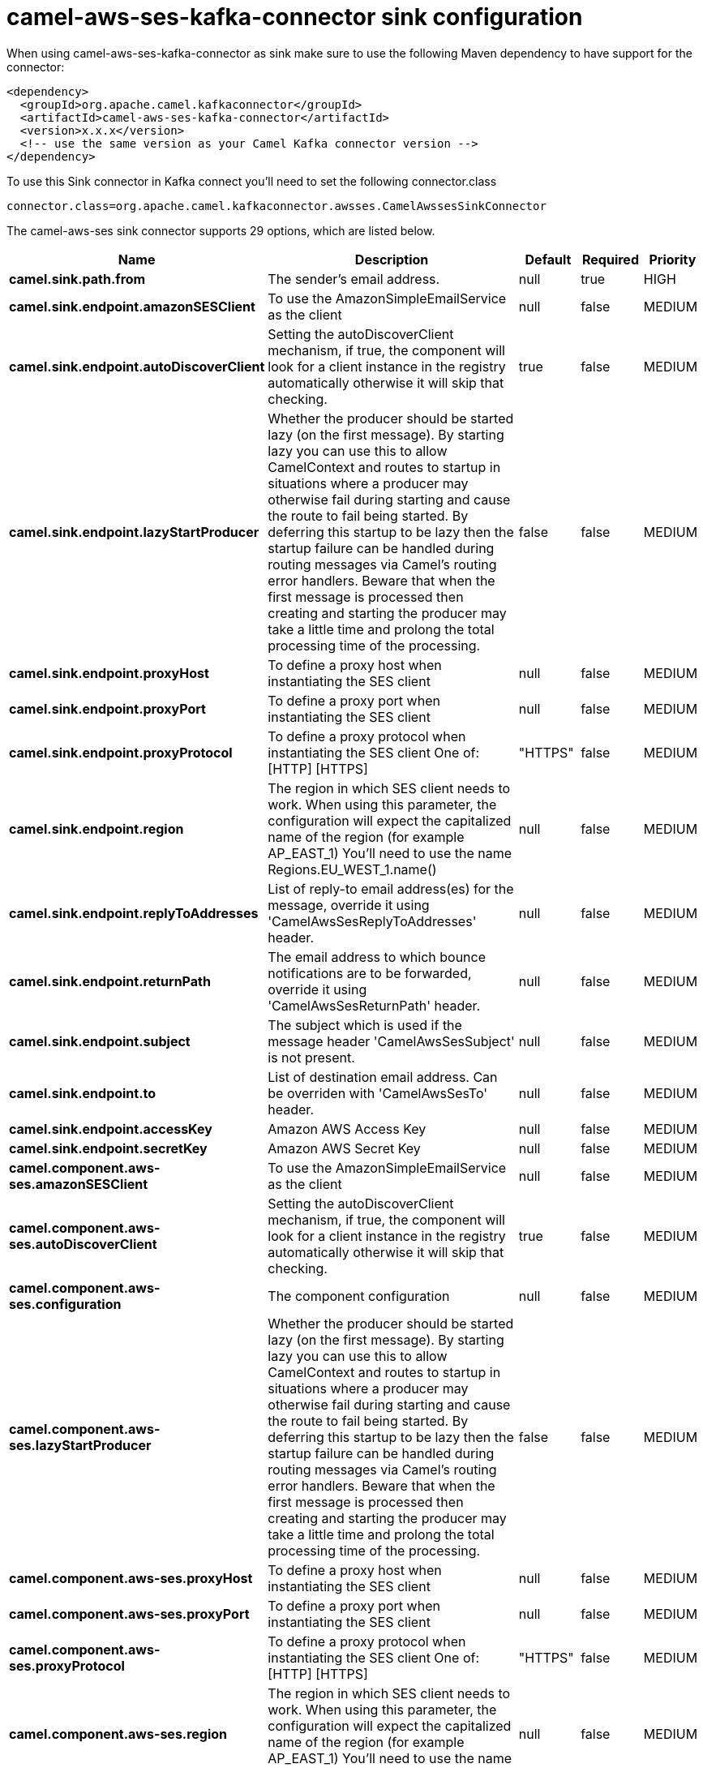 // kafka-connector options: START
[[camel-aws-ses-kafka-connector-sink]]
= camel-aws-ses-kafka-connector sink configuration

When using camel-aws-ses-kafka-connector as sink make sure to use the following Maven dependency to have support for the connector:

[source,xml]
----
<dependency>
  <groupId>org.apache.camel.kafkaconnector</groupId>
  <artifactId>camel-aws-ses-kafka-connector</artifactId>
  <version>x.x.x</version>
  <!-- use the same version as your Camel Kafka connector version -->
</dependency>
----

To use this Sink connector in Kafka connect you'll need to set the following connector.class

[source,java]
----
connector.class=org.apache.camel.kafkaconnector.awsses.CamelAwssesSinkConnector
----


The camel-aws-ses sink connector supports 29 options, which are listed below.



[width="100%",cols="2,5,^1,1,1",options="header"]
|===
| Name | Description | Default | Required | Priority
| *camel.sink.path.from* | The sender's email address. | null | true | HIGH
| *camel.sink.endpoint.amazonSESClient* | To use the AmazonSimpleEmailService as the client | null | false | MEDIUM
| *camel.sink.endpoint.autoDiscoverClient* | Setting the autoDiscoverClient mechanism, if true, the component will look for a client instance in the registry automatically otherwise it will skip that checking. | true | false | MEDIUM
| *camel.sink.endpoint.lazyStartProducer* | Whether the producer should be started lazy (on the first message). By starting lazy you can use this to allow CamelContext and routes to startup in situations where a producer may otherwise fail during starting and cause the route to fail being started. By deferring this startup to be lazy then the startup failure can be handled during routing messages via Camel's routing error handlers. Beware that when the first message is processed then creating and starting the producer may take a little time and prolong the total processing time of the processing. | false | false | MEDIUM
| *camel.sink.endpoint.proxyHost* | To define a proxy host when instantiating the SES client | null | false | MEDIUM
| *camel.sink.endpoint.proxyPort* | To define a proxy port when instantiating the SES client | null | false | MEDIUM
| *camel.sink.endpoint.proxyProtocol* | To define a proxy protocol when instantiating the SES client One of: [HTTP] [HTTPS] | "HTTPS" | false | MEDIUM
| *camel.sink.endpoint.region* | The region in which SES client needs to work. When using this parameter, the configuration will expect the capitalized name of the region (for example AP_EAST_1) You'll need to use the name Regions.EU_WEST_1.name() | null | false | MEDIUM
| *camel.sink.endpoint.replyToAddresses* | List of reply-to email address(es) for the message, override it using 'CamelAwsSesReplyToAddresses' header. | null | false | MEDIUM
| *camel.sink.endpoint.returnPath* | The email address to which bounce notifications are to be forwarded, override it using 'CamelAwsSesReturnPath' header. | null | false | MEDIUM
| *camel.sink.endpoint.subject* | The subject which is used if the message header 'CamelAwsSesSubject' is not present. | null | false | MEDIUM
| *camel.sink.endpoint.to* | List of destination email address. Can be overriden with 'CamelAwsSesTo' header. | null | false | MEDIUM
| *camel.sink.endpoint.accessKey* | Amazon AWS Access Key | null | false | MEDIUM
| *camel.sink.endpoint.secretKey* | Amazon AWS Secret Key | null | false | MEDIUM
| *camel.component.aws-ses.amazonSESClient* | To use the AmazonSimpleEmailService as the client | null | false | MEDIUM
| *camel.component.aws-ses.autoDiscoverClient* | Setting the autoDiscoverClient mechanism, if true, the component will look for a client instance in the registry automatically otherwise it will skip that checking. | true | false | MEDIUM
| *camel.component.aws-ses.configuration* | The component configuration | null | false | MEDIUM
| *camel.component.aws-ses.lazyStartProducer* | Whether the producer should be started lazy (on the first message). By starting lazy you can use this to allow CamelContext and routes to startup in situations where a producer may otherwise fail during starting and cause the route to fail being started. By deferring this startup to be lazy then the startup failure can be handled during routing messages via Camel's routing error handlers. Beware that when the first message is processed then creating and starting the producer may take a little time and prolong the total processing time of the processing. | false | false | MEDIUM
| *camel.component.aws-ses.proxyHost* | To define a proxy host when instantiating the SES client | null | false | MEDIUM
| *camel.component.aws-ses.proxyPort* | To define a proxy port when instantiating the SES client | null | false | MEDIUM
| *camel.component.aws-ses.proxyProtocol* | To define a proxy protocol when instantiating the SES client One of: [HTTP] [HTTPS] | "HTTPS" | false | MEDIUM
| *camel.component.aws-ses.region* | The region in which SES client needs to work. When using this parameter, the configuration will expect the capitalized name of the region (for example AP_EAST_1) You'll need to use the name Regions.EU_WEST_1.name() | null | false | MEDIUM
| *camel.component.aws-ses.replyToAddresses* | List of reply-to email address(es) for the message, override it using 'CamelAwsSesReplyToAddresses' header. | null | false | MEDIUM
| *camel.component.aws-ses.returnPath* | The email address to which bounce notifications are to be forwarded, override it using 'CamelAwsSesReturnPath' header. | null | false | MEDIUM
| *camel.component.aws-ses.subject* | The subject which is used if the message header 'CamelAwsSesSubject' is not present. | null | false | MEDIUM
| *camel.component.aws-ses.to* | List of destination email address. Can be overriden with 'CamelAwsSesTo' header. | null | false | MEDIUM
| *camel.component.aws-ses.autowiredEnabled* | Whether autowiring is enabled. This is used for automatic autowiring options (the option must be marked as autowired) by looking up in the registry to find if there is a single instance of matching type, which then gets configured on the component. This can be used for automatic configuring JDBC data sources, JMS connection factories, AWS Clients, etc. | true | false | MEDIUM
| *camel.component.aws-ses.accessKey* | Amazon AWS Access Key | null | false | MEDIUM
| *camel.component.aws-ses.secretKey* | Amazon AWS Secret Key | null | false | MEDIUM
|===



The camel-aws-ses sink connector has no converters out of the box.





The camel-aws-ses sink connector has no transforms out of the box.





The camel-aws-ses sink connector has no aggregation strategies out of the box.
// kafka-connector options: END
